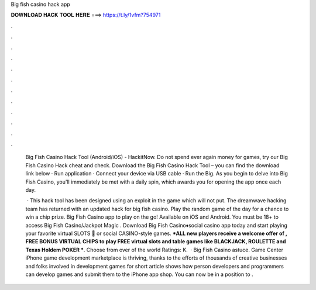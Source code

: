 Big fish casino hack app



𝐃𝐎𝐖𝐍𝐋𝐎𝐀𝐃 𝐇𝐀𝐂𝐊 𝐓𝐎𝐎𝐋 𝐇𝐄𝐑𝐄 ===> https://t.ly/1vfm?754971



.



.



.



.



.



.



.



.



.



.



.



.

 Big Fish Casino Hack Tool (Android/iOS) - HackitNow. Do not spend ever again money for games, try our Big Fish Casino Hack cheat and check. Download the Big Fish Casino Hack Tool – you can find the download link below · Run application · Connect your device via USB cable · Run the Big. As you begin to delve into Big Fish Casino, you'll immediately be met with a daily spin, which awards you for opening the app once each day.
 
  · This hack tool has been designed using an exploit in the game which will not put. The dreamwave hacking team has returned with an updated hack for big fish casino. Play the random game of the day for a chance to win a chip prize. Big Fish Casino app to play on the go! Available on iOS and Android. You must be 18+ to access Big Fish Casino/Jackpot Magic . Download Big Fish Casino♦️social casino app today and start playing your favorite virtual SLOTS 🎰 or social CASINO-style games. ***ALL new players receive a welcome offer of , FREE BONUS VIRTUAL CHIPS to play FREE virtual slots and table games like BLACKJACK, ROULETTE and Texas Holdem POKER ***. Choose from over of the world Ratings: K.  · Big Fish Casino astuce. Game Center iPhone game development marketplace is thriving, thanks to the efforts of thousands of creative businesses and folks involved in development games for  short article shows how person developers and programmers can develop games and submit them to the iPhone app shop. You can now be in a position to .
